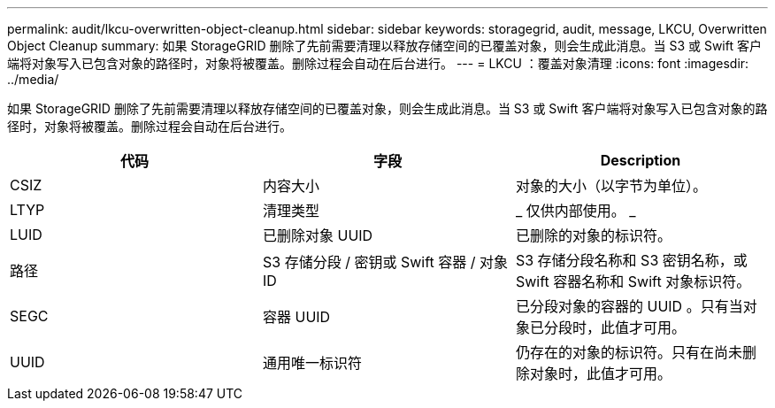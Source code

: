 ---
permalink: audit/lkcu-overwritten-object-cleanup.html 
sidebar: sidebar 
keywords: storagegrid, audit, message, LKCU, Overwritten Object Cleanup 
summary: 如果 StorageGRID 删除了先前需要清理以释放存储空间的已覆盖对象，则会生成此消息。当 S3 或 Swift 客户端将对象写入已包含对象的路径时，对象将被覆盖。删除过程会自动在后台进行。 
---
= LKCU ：覆盖对象清理
:icons: font
:imagesdir: ../media/


[role="lead"]
如果 StorageGRID 删除了先前需要清理以释放存储空间的已覆盖对象，则会生成此消息。当 S3 或 Swift 客户端将对象写入已包含对象的路径时，对象将被覆盖。删除过程会自动在后台进行。

|===
| 代码 | 字段 | Description 


 a| 
CSIZ
 a| 
内容大小
 a| 
对象的大小（以字节为单位）。



 a| 
LTYP
 a| 
清理类型
 a| 
_ 仅供内部使用。 _



 a| 
LUID
 a| 
已删除对象 UUID
 a| 
已删除的对象的标识符。



 a| 
路径
 a| 
S3 存储分段 / 密钥或 Swift 容器 / 对象 ID
 a| 
S3 存储分段名称和 S3 密钥名称，或 Swift 容器名称和 Swift 对象标识符。



 a| 
SEGC
 a| 
容器 UUID
 a| 
已分段对象的容器的 UUID 。只有当对象已分段时，此值才可用。



 a| 
UUID
 a| 
通用唯一标识符
 a| 
仍存在的对象的标识符。只有在尚未删除对象时，此值才可用。

|===